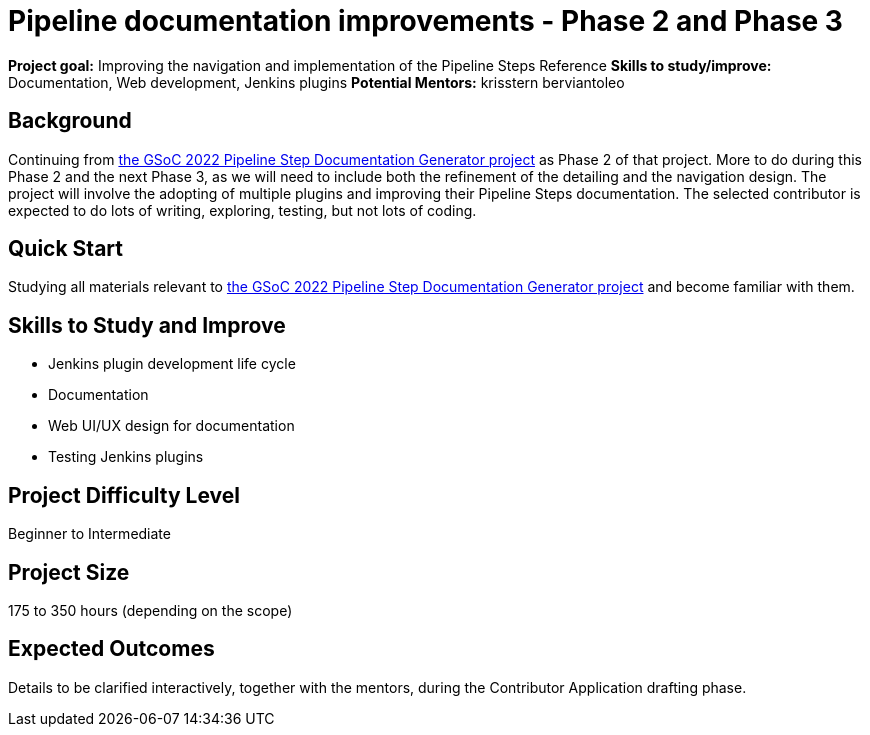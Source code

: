 = Pipeline documentation improvements - Phase 2 and Phase 3

*Project goal:* Improving the navigation and implementation of the Pipeline Steps Reference
*Skills to study/improve:* Documentation, Web development, Jenkins plugins
*Potential Mentors:* 
krisstern
berviantoleo

== Background

Continuing from https://www.jenkins.io/projects/gsoc/2022/projects/pipeline-step-documentation-generator/[the GSoC 2022 Pipeline Step Documentation Generator project] as Phase 2 of that project.
More to do during this Phase 2 and the next Phase 3, as we will need to include both the refinement of the detailing and the navigation design.
The project will involve the adopting of multiple plugins and improving their Pipeline Steps documentation.
The selected contributor is expected to do lots of writing, exploring, testing, but not lots of coding.

== Quick Start

Studying all materials relevant to https://www.jenkins.io/projects/gsoc/2022/projects/pipeline-step-documentation-generator/[the GSoC 2022 Pipeline Step Documentation Generator project] and become familiar with them.

== Skills to Study and Improve

* Jenkins plugin development life cycle
* Documentation
* Web UI/UX design for documentation
* Testing Jenkins plugins

== Project Difficulty Level
Beginner to Intermediate

== Project Size
175 to 350 hours (depending on the scope)

== Expected Outcomes

Details to be clarified interactively, together with the mentors, during the Contributor Application drafting phase.
